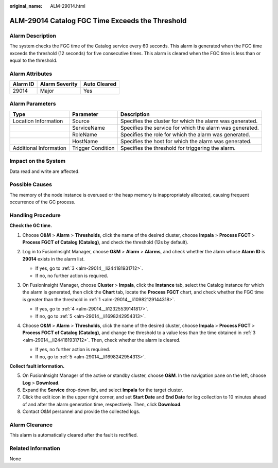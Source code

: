 :original_name: ALM-29014.html

.. _ALM-29014:

ALM-29014 Catalog FGC Time Exceeds the Threshold
================================================

Alarm Description
-----------------

The system checks the FGC time of the Catalog service every 60 seconds. This alarm is generated when the FGC time exceeds the threshold (12 seconds) for five consecutive times. This alarm is cleared when the FGC time is less than or equal to the threshold.

Alarm Attributes
----------------

======== ============== ============
Alarm ID Alarm Severity Auto Cleared
======== ============== ============
29014    Major          Yes
======== ============== ============

Alarm Parameters
----------------

+------------------------+-------------------+----------------------------------------------------------+
| Type                   | Parameter         | Description                                              |
+========================+===================+==========================================================+
| Location Information   | Source            | Specifies the cluster for which the alarm was generated. |
+------------------------+-------------------+----------------------------------------------------------+
|                        | ServiceName       | Specifies the service for which the alarm was generated. |
+------------------------+-------------------+----------------------------------------------------------+
|                        | RoleName          | Specifies the role for which the alarm was generated.    |
+------------------------+-------------------+----------------------------------------------------------+
|                        | HostName          | Specifies the host for which the alarm was generated.    |
+------------------------+-------------------+----------------------------------------------------------+
| Additional Information | Trigger Condition | Specifies the threshold for triggering the alarm.        |
+------------------------+-------------------+----------------------------------------------------------+

Impact on the System
--------------------

Data read and write are affected.

Possible Causes
---------------

The memory of the node instance is overused or the heap memory is inappropriately allocated, causing frequent occurrence of the GC process.

Handling Procedure
------------------

**Check the GC time.**

#. .. _alm-29014__li10982129144318:

   Choose **O&M** > **Alarm** > **Thresholds**, click the name of the desired cluster, choose **Impala** > **Process FGCT** > **Process FGCT of Catalog (Catalog)**, and check the threshold (12s by default).

   |image1|

#. Log in to FusionInsight Manager, choose **O&M** > **Alarm** > **Alarms**, and check whether the alarm whose **Alarm ID** is **29014** exists in the alarm list.

   -  If yes, go to :ref:`3 <alm-29014__li244181931712>`.
   -  If no, no further action is required.

#. .. _alm-29014__li244181931712:

   On FusionInsight Manager, choose **Cluster** > **Impala**, click the **Instance** tab, select the Catalog instance for which the alarm is generated, then click the **Chart** tab, locate the **Process FGCT** chart, and check whether the FGC time is greater than the threshold in :ref:`1 <alm-29014__li10982129144318>`.

   -  If yes, go to :ref:`4 <alm-29014__li12325539141817>`.
   -  If no, go to :ref:`5 <alm-29014__li1698242954313>`.

#. .. _alm-29014__li12325539141817:

   Choose **O&M** > **Alarm** > **Thresholds**, click the name of the desired cluster, choose **Impala** > **Process FGCT** > **Process FGCT of Catalog (Catalog)**, and change the threshold to a value less than the time obtained in :ref:`3 <alm-29014__li244181931712>`. Then, check whether the alarm is cleared.

   -  If yes, no further action is required.
   -  If no, go to :ref:`5 <alm-29014__li1698242954313>`.

**Collect fault information.**

5. .. _alm-29014__li1698242954313:

   On FusionInsight Manager of the active or standby cluster, choose **O&M**. In the navigation pane on the left, choose **Log** > **Download**.

6. Expand the **Service** drop-down list, and select **Impala** for the target cluster.

7. Click the edit icon in the upper right corner, and set **Start Date** and **End Date** for log collection to 10 minutes ahead of and after the alarm generation time, respectively. Then, click **Download**.

8. Contact O&M personnel and provide the collected logs.

Alarm Clearance
---------------

This alarm is automatically cleared after the fault is rectified.

Related Information
-------------------

None

.. |image1| image:: /_static/images/en-us_image_0000001971010178.png
